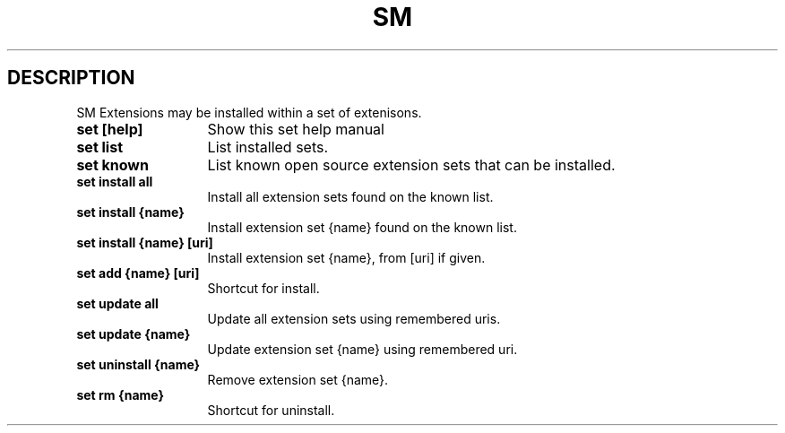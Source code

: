 .\"   $Id$
.\"
.\"   Man page for the bdsm project.
.\"
.\"   $Log$
.\"

.TH SM 1 "2011 August 19" "SM Framework"

.SH DESCRIPTION
SM Extensions may be installed within a set of extenisons.

.TP 13
.B set [help]
Show this set help manual

.TP 13
.B set list
List installed sets.

.TP 13
.B set known
List known open source extension sets that can be installed.

.TP 13
.B set install all
Install all extension sets found on the known list.

.TP 13
.B set install {name}
Install extension set {name} found on the known list.

.TP 13
.B set install {name} [uri]
Install extension set {name}, from [uri] if given.

.TP 13
.B set add {name} [uri]
Shortcut for install.

.TP 13
.B set update all
Update all extension sets using remembered uris.

.TP 13
.B set update {name}
Update extension set {name} using remembered uri.

.TP 13
.B set uninstall {name}
Remove extension set {name}.

.TP 13
.B set rm {name}
Shortcut for uninstall.

